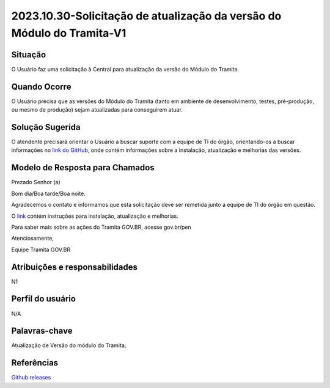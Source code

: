 2023.10.30-Solicitação de atualização da versão do Módulo do Tramita-V1
========================================================================

Situação  
~~~~~~~~

O Usuário faz uma solicitação à Central para atualização da versão do Módulo do Tramita.

Quando Ocorre
~~~~~~~~~~~~~~

O Usuário precisa que as versões do Módulo do Tramita (tanto em ambiente de desenvolvimento, testes, pré-produção, ou mesmo de produção) sejam atualizadas para conseguirem atuar.


Solução Sugerida
~~~~~~~~~~~~~~~~

O atendente precisará orientar o Usuário a buscar suporte com a equipe de TI do órgão, orientando-os a buscar informações no `link do GitHub <https://github.com/supergovbr/mod-sei-pen/releases>`_, onde contém informações sobre a instalação, atualização e melhorias das versões.  


Modelo de Resposta para Chamados  
~~~~~~~~~~~~~~~~~~~~~~~~~~~~~~~~

Prezado Senhor (a) 

Bom dia/Boa tarde/Boa noite. 

Agradecemos o contato e informamos que esta solicitação deve ser remetida junto a equipe de TI do órgão em questão.  
 
O `link <https://github.com/supergovbr/mod-sei-pen/releases>`_ contém instruções para instalação, atualização e melhorias.  

Para saber mais sobre as ações do Tramita GOV.BR, acesse gov.br/pen

Atenciosamente, 

Equipe Tramita GOV.BR 


Atribuições e responsabilidades  
~~~~~~~~~~~~~~~~~~~~~~~~~~~~~~~~

N1

Perfil do usuário  
~~~~~~~~~~~~~~~~~~

N/A


Palavras-chave  
~~~~~~~~~~~~~~

Atualização de Versão do módulo do Tramita;  


Referências  
~~~~~~~~~~~~

`Github releases <https://github.com/supergovbr/mod-sei-pen/releases>`_  

